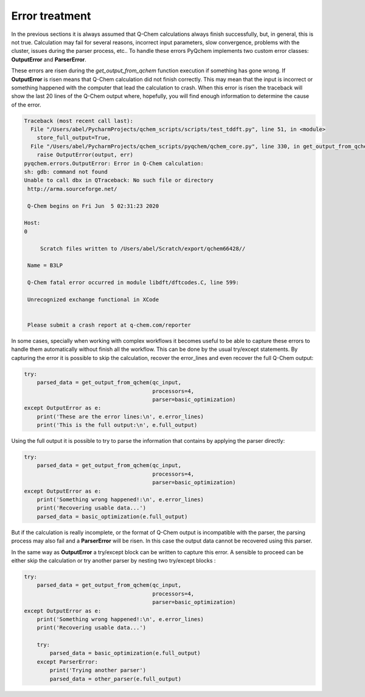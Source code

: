 .. highlight:: rst

Error treatment
===============

In the previous sections it is always assumed that Q-Chem calculations always finish successfully,
but, in general, this is not true. Calculation may fail for several reasons, incorrect input parameters,
slow convergence, problems with the cluster, issues during the parser process, etc..
To handle these errors PyQchem implements two custom error classes: **OutputError** and **ParserError**.

These errors are risen during the *get_output_from_qchem* function execution if something has gone wrong.
If **OutputError** is risen means that Q-Chem calculation did not finish correctly. This may mean that the
input is incorrect or something happened with the computer that lead the calculation to crash. When this
error is risen the traceback will show the last 20 lines of the Q-Chem output where, hopefully, you will find
enough information to determine the cause of the error.

..  code-block:: bash

    Traceback (most recent call last):
      File "/Users/abel/PycharmProjects/qchem_scripts/scripts/test_tddft.py", line 51, in <module>
        store_full_output=True,
      File "/Users/abel/PycharmProjects/qchem_scripts/pyqchem/qchem_core.py", line 330, in get_output_from_qchem
        raise OutputError(output, err)
    pyqchem.errors.OutputError: Error in Q-Chem calculation:
    sh: gdb: command not found
    Unable to call dbx in QTraceback: No such file or directory
     http://arma.sourceforge.net/

     Q-Chem begins on Fri Jun  5 02:31:23 2020

    Host:
    0

         Scratch files written to /Users/abel/Scratch/export/qchem66428//

     Name = B3LP

     Q-Chem fatal error occurred in module libdft/dftcodes.C, line 599:

     Unrecognized exchange functional in XCode


     Please submit a crash report at q-chem.com/reporter


In some cases, specially when working with complex workflows it becomes useful to be able to capture these errors
to handle them automatically without finish all the workflow. This can be done by the usual try/except statements.
By capturing the error it is possible to skip the calculation, recover the error_lines and even recover the full Q-Chem
output:

..  code-block:: python

    try:
        parsed_data = get_output_from_qchem(qc_input,
                                            processors=4,
                                            parser=basic_optimization)
    except OutputError as e:
        print('These are the error lines:\n', e.error_lines)
        print('This is the full output:\n', e.full_output)


Using the full output it is possible to try to parse the information that contains by applying the parser directly:


..  code-block:: python

    try:
        parsed_data = get_output_from_qchem(qc_input,
                                            processors=4,
                                            parser=basic_optimization)
    except OutputError as e:
        print('Something wrong happened!:\n', e.error_lines)
        print('Recovering usable data...')
        parsed_data = basic_optimization(e.full_output)


But if the calculation is really incomplete, or the format of Q-Chem output is incompatible with the parser,
the parsing process may also fail and a **ParserError** will be risen. In this case the output data cannot
be recovered using this parser.

In the same way as **OutputError** a try/except block can be written to capture this error. A sensible to proceed
can be either skip the calculation or try another parser by nesting two try/except blocks :

..  code-block:: python

    try:
        parsed_data = get_output_from_qchem(qc_input,
                                            processors=4,
                                            parser=basic_optimization)
    except OutputError as e:
        print('Something wrong happened!:\n', e.error_lines)
        print('Recovering usable data...')

        try:
            parsed_data = basic_optimization(e.full_output)
        except ParserError:
            print('Trying another parser')
            parsed_data = other_parser(e.full_output)


